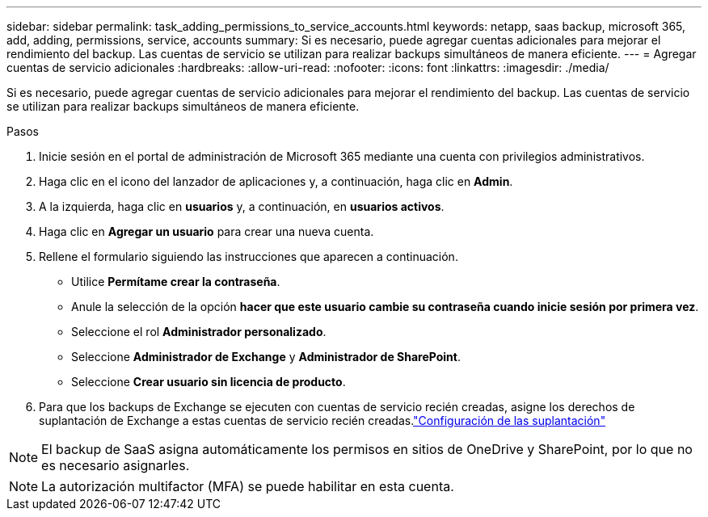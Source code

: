 ---
sidebar: sidebar 
permalink: task_adding_permissions_to_service_accounts.html 
keywords: netapp, saas backup, microsoft 365, add, adding, permissions, service, accounts 
summary: Si es necesario, puede agregar cuentas adicionales para mejorar el rendimiento del backup. Las cuentas de servicio se utilizan para realizar backups simultáneos de manera eficiente. 
---
= Agregar cuentas de servicio adicionales
:hardbreaks:
:allow-uri-read: 
:nofooter: 
:icons: font
:linkattrs: 
:imagesdir: ./media/


[role="lead"]
Si es necesario, puede agregar cuentas de servicio adicionales para mejorar el rendimiento del backup. Las cuentas de servicio se utilizan para realizar backups simultáneos de manera eficiente.

.Pasos
. Inicie sesión en el portal de administración de Microsoft 365 mediante una cuenta con privilegios administrativos.
. Haga clic en el icono del lanzador de aplicaciones y, a continuación, haga clic en *Admin*.
. A la izquierda, haga clic en *usuarios* y, a continuación, en *usuarios activos*.
. Haga clic en *Agregar un usuario* para crear una nueva cuenta.
. Rellene el formulario siguiendo las instrucciones que aparecen a continuación.
+
** Utilice *Permítame crear la contraseña*.
** Anule la selección de la opción *hacer que este usuario cambie su contraseña cuando inicie sesión por primera vez*.
** Seleccione el rol *Administrador personalizado*.
** Seleccione *Administrador de Exchange* y *Administrador de SharePoint*.
** Seleccione *Crear usuario sin licencia de producto*.


. Para que los backups de Exchange se ejecuten con cuentas de servicio recién creadas, asigne los derechos de suplantación de Exchange a estas cuentas de servicio recién creadas.link:task_configuring_impersonation.html["Configuración de las suplantación"]



NOTE: El backup de SaaS asigna automáticamente los permisos en sitios de OneDrive y SharePoint, por lo que no es necesario asignarles.


NOTE: La autorización multifactor (MFA) se puede habilitar en esta cuenta.
